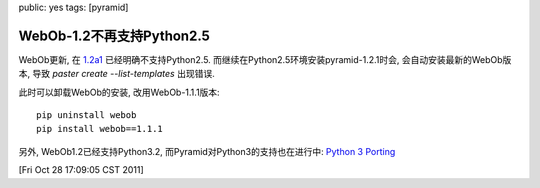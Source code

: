 public: yes
tags: [pyramid]

===================================
WebOb-1.2不再支持Python2.5
===================================

WebOb更新, 在 `1.2a1 <http://docs.webob.org/en/latest/news.html>`_ 已经明确不支持Python2.5. 而继续在Python2.5环境安装pyramid-1.2.1时会, 会自动安装最新的WebOb版本, 导致 *paster create --list-templates* 出现错误. 

此时可以卸载WebOb的安装, 改用WebOb-1.1.1版本::

  pip uninstall webob
  pip install webob==1.1.1


另外, WebOb1.2已经支持Python3.2, 而Pyramid对Python3的支持也在进行中: `Python 3 Porting <https://github.com/Pylons/pyramid/wiki/Python-3-Porting>`_

[Fri Oct 28 17:09:05 CST 2011]
